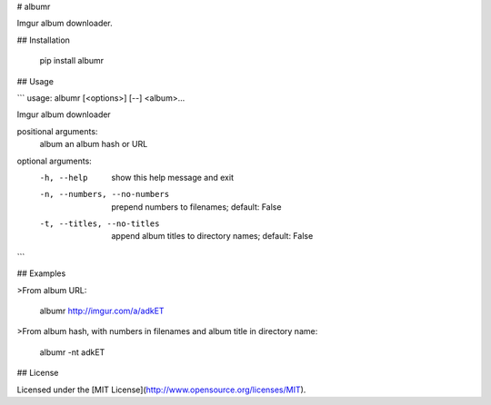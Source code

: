 # albumr

Imgur album downloader.

## Installation

    pip install albumr

## Usage

```
usage: albumr [<options>] [--] <album>...

Imgur album downloader

positional arguments:
  album                 an album hash or URL

optional arguments:
  -h, --help            show this help message and exit
  -n, --numbers, --no-numbers
                        prepend numbers to filenames; default: False
  -t, --titles, --no-titles
                        append album titles to directory names; default: False
```

## Examples

>From album URL:

    albumr http://imgur.com/a/adkET

>From album hash, with numbers in filenames and album title in directory name:

    albumr -nt adkET

## License

Licensed under the [MIT License](http://www.opensource.org/licenses/MIT).


